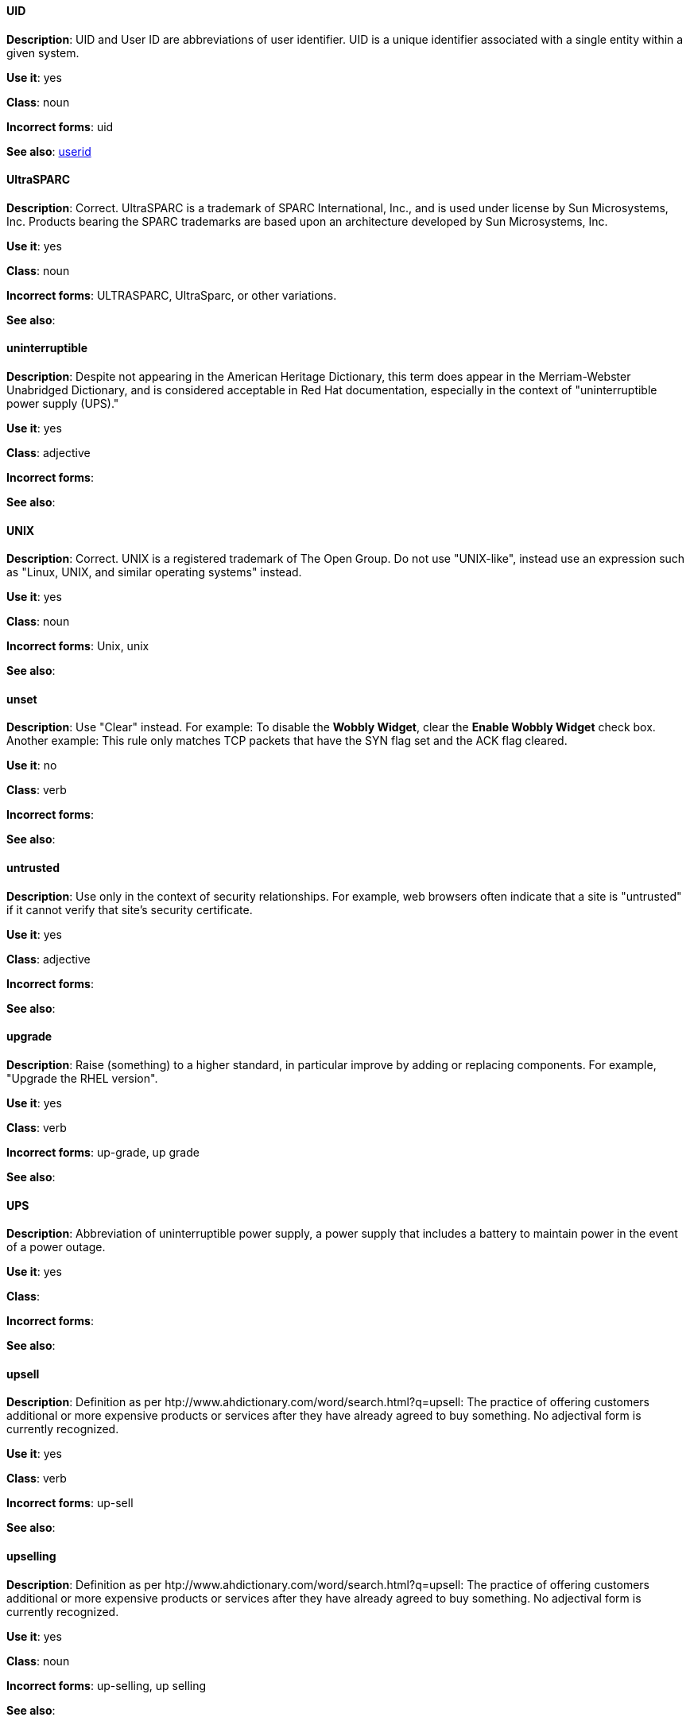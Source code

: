 [discrete]
==== UID
[[uid]]
*Description*: UID and User ID are abbreviations of user identifier. UID is a unique identifier associated with a single entity within a given system.

*Use it*: yes

*Class*: noun

*Incorrect forms*: uid

*See also*: xref:userid[userid]

[discrete]
==== ⁠UltraSPARC
[[UltraSPARC]]
*Description*: Correct.  UltraSPARC is a trademark of SPARC International, Inc., and is used under license by Sun Microsystems, Inc. Products bearing the SPARC trademarks are based upon an architecture developed by Sun Microsystems, Inc. 

*Use it*: yes

*Class*: noun

*Incorrect forms*: ULTRASPARC, UltraSparc, or other variations.

*See also*:

[discrete]
==== ⁠uninterruptible
[[uninterruptible]]
*Description*: Despite not appearing in the American Heritage Dictionary, this term does appear in the Merriam-Webster Unabridged Dictionary, and is considered acceptable in Red Hat documentation, especially in the context of "uninterruptible power supply (UPS)." 

*Use it*: yes

*Class*: adjective

*Incorrect forms*:

*See also*:

[discrete]
==== ⁠UNIX
[[UNIX]]
*Description*: Correct. UNIX is a registered trademark of The Open Group. Do not use "UNIX-like", instead use an expression such as "Linux, UNIX, and similar operating systems" instead. 

*Use it*: yes

*Class*: noun

*Incorrect forms*: Unix, unix

*See also*:

[discrete]
==== ⁠unset
[[unset]]
*Description*: Use "Clear" instead. For example: To disable the *Wobbly Widget*, clear the *Enable Wobbly Widget* check box. Another example:  This rule only matches TCP packets that have the SYN flag set and the ACK flag cleared. 

*Use it*: no

*Class*: verb

*Incorrect forms*:

*See also*:

[discrete]
==== ⁠untrusted
[[untrusted]]
*Description*: Use only in the context of security relationships. For example, web browsers often indicate that a site is "untrusted" if it cannot verify that site's security certificate. 

*Use it*: yes

*Class*: adjective

*Incorrect forms*:

*See also*:

[discrete]
==== ⁠upgrade
[[upgrade]]
*Description*: Raise (something) to a higher standard, in particular improve by adding or replacing components. For example, "Upgrade the RHEL version".

*Use it*: yes

*Class*: verb

*Incorrect forms*: up-grade, up grade

*See also*:

[discrete]
==== ⁠UPS
[[UPS]]
*Description*: Abbreviation of uninterruptible power supply, a power supply that includes a battery to maintain power in the event of a power outage. 

*Use it*: yes

*Class*: 

*Incorrect forms*:

*See also*:

[discrete]
==== ⁠upsell
[[upsell]]
*Description*: Definition as per htp://www.ahdictionary.com/word/search.html?q=upsell: The practice of offering customers additional or more expensive products or services after they have already agreed to buy something. No adjectival form is currently recognized.  

*Use it*: yes

*Class*: verb

*Incorrect forms*: up-sell

*See also*:

[discrete]
==== upselling
[[upselling]]
*Description*: Definition as per htp://www.ahdictionary.com/word/search.html?q=upsell: The practice of offering customers additional or more expensive products or services after they have already agreed to buy something. No adjectival form is currently recognized.  

*Use it*: yes

*Class*: noun

*Incorrect forms*: up-selling, up selling

*See also*:

[discrete]
==== ⁠upstream
[[upstream]]
*Description*: Use the one-word form for both the nominal and adjectival forms. Data sent from a customer to a network service provider.

*Use it*: yes

*Class*: noun, adjective

*Incorrect forms*: up-stream, up stream

*See also*: xref:downstream[downstream] 

[discrete]
==== ⁠uptime
[[uptime]]
*Description*: Use one-word form. The time during which a computer or server is in operation.

*Use it*: yes

*Class*: noun

*Incorrect forms*: up-time, up time 

*See also*:

[discrete]
==== URL
[[url]]
*Description*: A Uniform Resource Locator (URL) provides a way to locate a resource on the web, the hypertext system that operates over the internet. The URL contains the name of the protocol to be used to access the resource and a resource name. Include the appropriate protocol, such as http, ftp, or https, at the beginning of URLs. That is, use http://www.redhat.com and not www.redhat.com. 

*Use it*: yes

*Class*: noun

*Incorrect forms*: 

*See also*: See link:http://www.stylepedia.net/#form-Red_Hat_Technical_Publications-Writing_Style_Guide-Citing_Other_Works-Referencing_Other_Internet_Sites[Referencing Other Internet Sites] for more information. 

[discrete]
==== ⁠usable
[[usable]]
*Description*: Capable of being used.

*Use it*: yes

*Class*: adjective

*Incorrect forms*: useable

*See also*:

[discrete]
==== ⁠user
[[user]]
*Description*: When referring to the reader, use "you" instead of "user." For example, "The user must..." is incorrect. Use "You must..." instead. If referring to more than one user, calling the collection "users" is acceptable, such as "Other users may wish to access your database." 

*Use it*: with caution

*Class*: noun

*Incorrect forms*:

*See also*:

[discrete]
==== ⁠⁠userid
[[userid]]
*Description*: Acceptable abbreviation of user identifier. 

*Use it*: yes

*Class*: noun

*Incorrect forms*:

*See also*: xref:uid[UID]

[discrete]
==== user space
[[user-space-n]]
*Description*: Use "user space" when used as a noun. 

*Use it*: yes

*Class*: noun

*Incorrect forms*: userspace

*See also*: xref:user-space-adj[user-space]

[discrete]
==== user-space
[[user-space-adj]]
*Description*: When used as a modifier, use the hyphenated form, "user-space."

*Use it*: yes

*Class*: adjective

*Incorrect forms*: userspace

*See also*: xref:user-space-n[user space]
